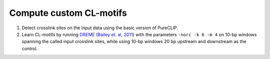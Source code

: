 .. _customCLmotifs-label:


Compute custom CL-motifs
------------------------

1.  Detect crosslink sites on the input data using the basic version of PureCLIP.


2.  Learn CL-motifs by running `DREME <http://meme-suite.org/doc/dreme.html>`_ (`Bailey et. al, 2011 <https://www.ncbi.nlm.nih.gov/pubmed/21543442>`_) with the parameters ``-norc -k 6 -m 4`` on 10-bp windows spanning the called input crosslink sites, while using 10-bp windows 20 bp upstream and downstream as the control.

  
